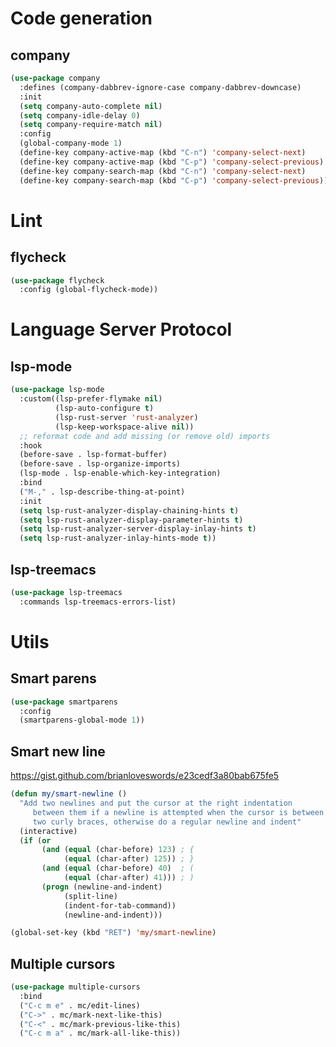 * Code generation
** company
#+begin_src emacs-lisp
(use-package company
  :defines (company-dabbrev-ignore-case company-dabbrev-downcase)
  :init
  (setq company-auto-complete nil)
  (setq company-idle-delay 0)
  (setq company-require-match nil)
  :config
  (global-company-mode 1)
  (define-key company-active-map (kbd "C-n") 'company-select-next)
  (define-key company-active-map (kbd "C-p") 'company-select-previous)
  (define-key company-search-map (kbd "C-n") 'company-select-next)
  (define-key company-search-map (kbd "C-p") 'company-select-previous))
#+end_src

* Lint
** flycheck
#+begin_src emacs-lisp
(use-package flycheck
  :config (global-flycheck-mode))
#+end_src

* Language Server Protocol
** lsp-mode
#+begin_src emacs-lisp
(use-package lsp-mode
  :custom((lsp-prefer-flymake nil)
          (lsp-auto-configure t)
          (lsp-rust-server 'rust-analyzer)
          (lsp-keep-workspace-alive nil))
  ;; reformat code and add missing (or remove old) imports
  :hook
  (before-save . lsp-format-buffer)
  (before-save . lsp-organize-imports)
  (lsp-mode . lsp-enable-which-key-integration)
  :bind
  ("M-," . lsp-describe-thing-at-point)
  :init
  (setq lsp-rust-analyzer-display-chaining-hints t)
  (setq lsp-rust-analyzer-display-parameter-hints t)
  (setq lsp-rust-analyzer-server-display-inlay-hints t)
  (setq lsp-rust-analyzer-inlay-hints-mode t))
#+end_src

** lsp-treemacs
#+begin_src emacs-lisp
(use-package lsp-treemacs
  :commands lsp-treemacs-errors-list)
#+end_src
* Utils
** Smart parens
#+begin_src emacs-lisp
(use-package smartparens
  :config
  (smartparens-global-mode 1))
#+end_src

** Smart new line
[[https://gist.github.com/brianloveswords/e23cedf3a80bab675fe5][https://gist.github.com/brianloveswords/e23cedf3a80bab675fe5]]
#+begin_src emacs-lisp
(defun my/smart-newline ()
  "Add two newlines and put the cursor at the right indentation
     between them if a newline is attempted when the cursor is between
     two curly braces, otherwise do a regular newline and indent"
  (interactive)
  (if (or
       (and (equal (char-before) 123) ; {
            (equal (char-after) 125)) ; }
       (and (equal (char-before) 40)  ; (
            (equal (char-after) 41))) ; )
       (progn (newline-and-indent)
            (split-line)
            (indent-for-tab-command))
            (newline-and-indent)))

(global-set-key (kbd "RET") 'my/smart-newline)
#+end_src

** Multiple cursors
#+begin_src emacs-lisp
(use-package multiple-cursors
  :bind
  ("C-c m e" . mc/edit-lines)
  ("C->" . mc/mark-next-like-this)
  ("C-<" . mc/mark-previous-like-this)
  ("C-c m a" . mc/mark-all-like-this))
#+end_src

